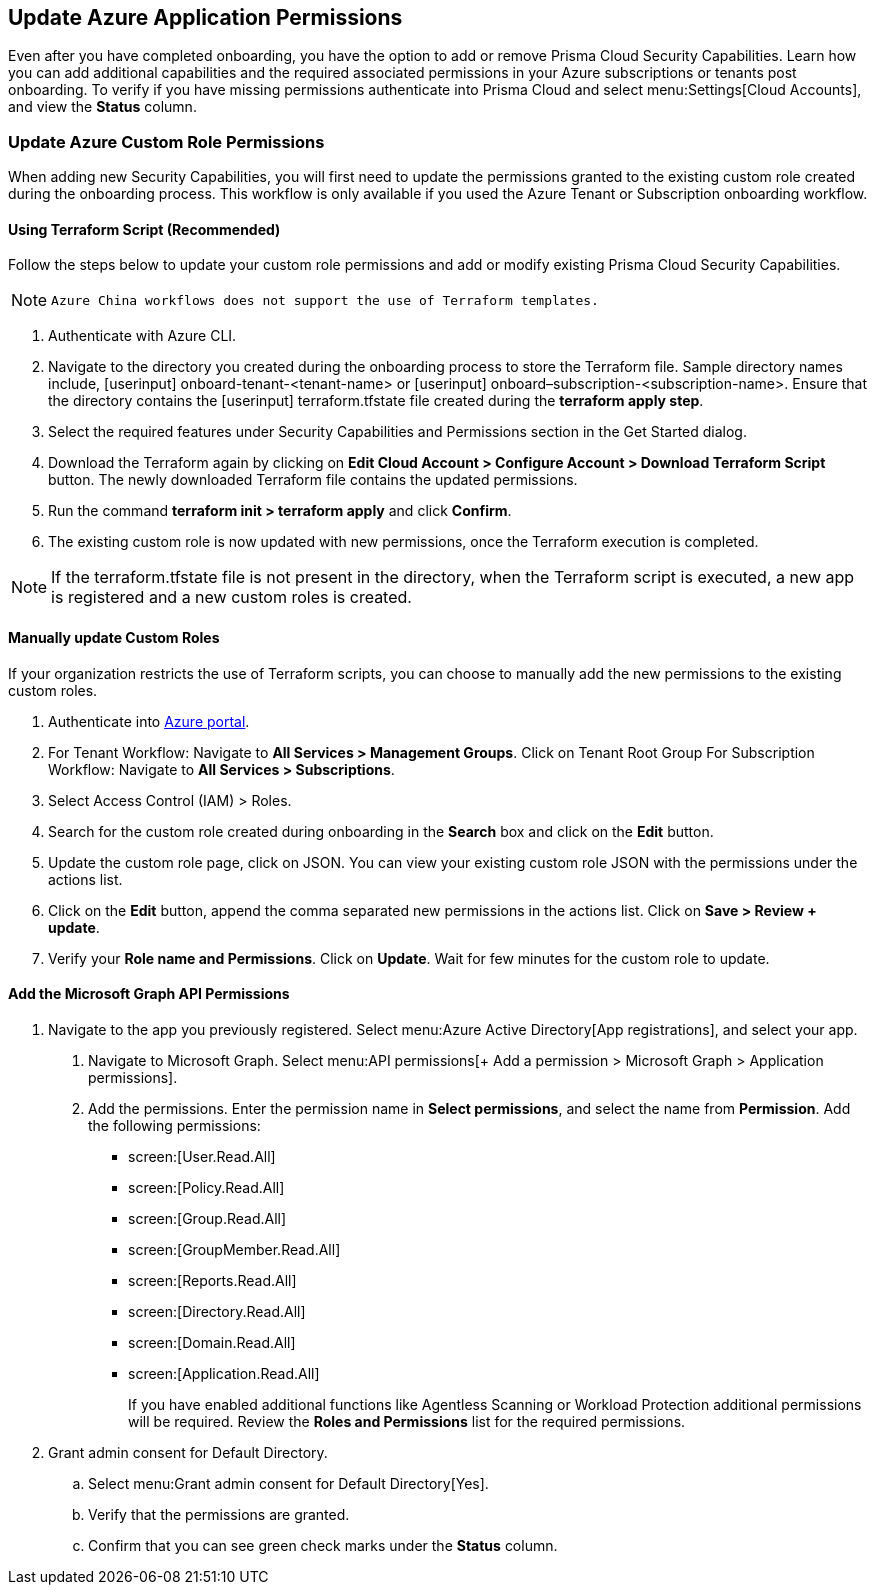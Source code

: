 == Update Azure Application Permissions

Even after you have completed onboarding, you have the option to add or remove Prisma Cloud Security Capabilities. Learn how you can add additional capabilities and the required associated permissions in your Azure subscriptions or tenants post onboarding. To verify if you have missing permissions authenticate into Prisma Cloud and select menu:Settings[Cloud Accounts], and view the *Status* column.

=== Update Azure Custom Role Permissions

When adding new Security Capabilities, you will first need to update the permissions granted to the existing custom role created during the onboarding process. This workflow is only available if you used the Azure Tenant or Subscription onboarding workflow. 

==== Using Terraform Script (Recommended)

Follow the steps below to update your custom role permissions and add or modify existing Prisma Cloud Security Capabilities.

[NOTE]
====
 Azure China workflows does not support the use of Terraform templates.
====

. Authenticate with Azure CLI. 

. Navigate to the directory you created during the onboarding process to store the Terraform file. Sample directory names include, [userinput] onboard-tenant-<tenant-name> or [userinput] onboard–subscription-<subscription-name>. Ensure that the directory contains the [userinput] terraform.tfstate file created during the *terraform apply step*. 

. Select the required features under Security Capabilities and Permissions section in the Get Started dialog.

. Download the Terraform again by clicking on *Edit Cloud Account > Configure Account > Download Terraform Script* button. The newly downloaded Terraform file contains the updated permissions.

. Run the command *terraform init > terraform apply* and click *Confirm*.

. The existing custom role is now updated with new permissions, once the Terraform execution is completed.


[NOTE]
====
If the terraform.tfstate file is not present in the directory, when the Terraform script is executed, a new app is registered and a new custom roles is created.
====

==== Manually update Custom Roles 

		 	 	 		
If your organization restricts the use of Terraform scripts, you can choose to manually add the new permissions to the existing custom roles. 

. Authenticate into https://docs.paloaltonetworks.com/prisma/prisma-cloud/prisma-cloud-admin/connect-your-cloud-platform-to-prisma-cloud/onboard-your-azure-account/update-azure-application-permissions[Azure portal]. 

. For Tenant Workflow: Navigate to *All Services > Management Groups*. Click on Tenant Root Group 
  For Subscription Workflow: Navigate to *All Services > Subscriptions*.
	
. Select Access Control (IAM) > Roles.
	
. Search for the custom role created during onboarding in the *Search* box and click on the *Edit* button.

. Update the custom role page, click on JSON. You can view your existing custom role JSON with the permissions under the actions list.

. Click on the *Edit* button, append the comma separated new permissions in the actions list. Click on *Save > Review + update*.

. Verify your *Role name and Permissions*. Click on *Update*. Wait for few minutes for the custom role to update.

==== Add the Microsoft Graph API Permissions

1. Navigate to the app you previously registered. Select menu:Azure{sp}Active{sp}Directory[App registrations], and select your app.
. Navigate to Microsoft Graph. Select menu:API{sp}permissions[+ Add a permission > Microsoft Graph > Application permissions].
. Add the permissions. Enter the permission name in *Select permissions*, and select the name from *Permission*. Add the following permissions:

* screen:[User.Read.All]
* screen:[Policy.Read.All]
* screen:[Group.Read.All]
* screen:[GroupMember.Read.All]
* screen:[Reports.Read.All]
* screen:[Directory.Read.All]
* screen:[Domain.Read.All]
* screen:[Application.Read.All]
+
If you have enabled additional functions like Agentless Scanning or Workload Protection additional permissions will be required. Review the *Roles and Permissions* list for the required permissions. 

2. Grant admin consent for Default Directory.
.. Select menu:Grant{sp}admin{sp}consent{sp}for{sp}Default{sp}Directory[Yes].
.. Verify that the permissions are granted.
.. Confirm that you can see green check marks under the *Status* column.